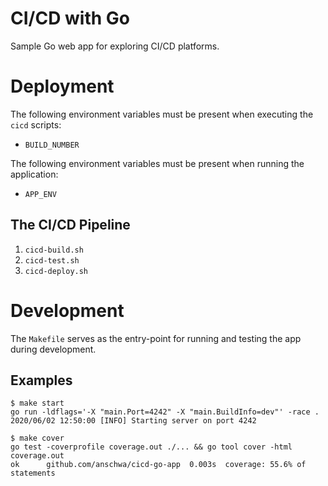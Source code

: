 * CI/CD with Go
Sample Go web app for exploring CI/CD platforms.

* Deployment
The following environment variables must be present when executing the
=cicd= scripts:
- =BUILD_NUMBER=

The following environment variables must be present when running the
application:
- =APP_ENV=

** The CI/CD Pipeline
1. =cicd-build.sh=
2. =cicd-test.sh=
3. =cicd-deploy.sh=

* Development
The =Makefile= serves as the entry-point for running and testing the
app during development.

** Examples
#+BEGIN_SRC text
$ make start
go run -ldflags='-X "main.Port=4242" -X "main.BuildInfo=dev"' -race .
2020/06/02 12:50:00 [INFO] Starting server on port 4242
#+END_SRC

#+BEGIN_SRC text
$ make cover
go test -coverprofile coverage.out ./... && go tool cover -html coverage.out
ok      github.com/anschwa/cicd-go-app	0.003s	coverage: 55.6% of statements
#+END_SRC
